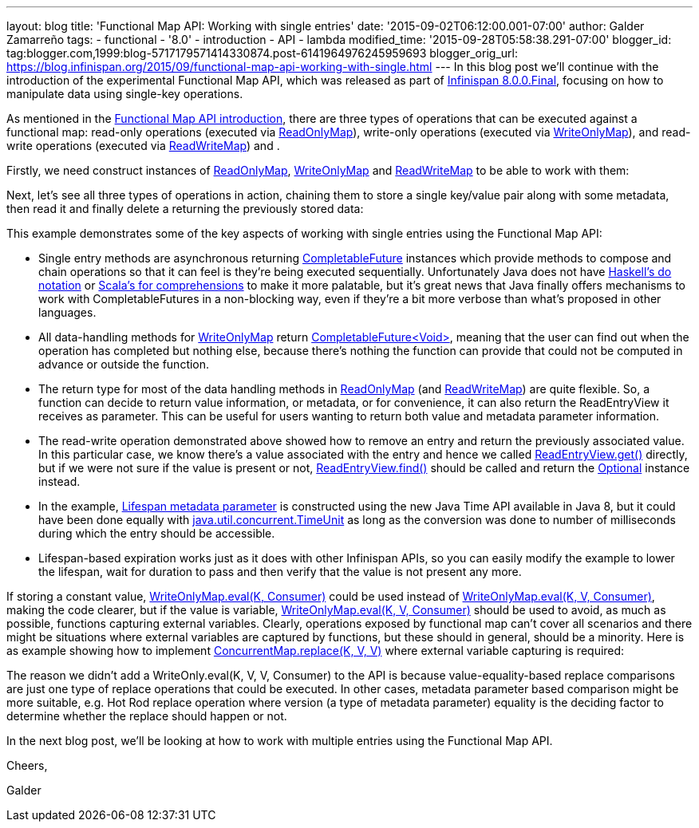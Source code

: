 ---
layout: blog
title: 'Functional Map API: Working with single entries'
date: '2015-09-02T06:12:00.001-07:00'
author: Galder Zamarreño
tags:
- functional
- '8.0'
- introduction
- API
- lambda
modified_time: '2015-09-28T05:58:38.291-07:00'
blogger_id: tag:blogger.com,1999:blog-5717179571414330874.post-6141964976245959693
blogger_orig_url: https://blog.infinispan.org/2015/09/functional-map-api-working-with-single.html
---
In this blog post we'll continue with the introduction of the
experimental Functional Map API, which was released as part of
http://blog.infinispan.org/2015/08/infinispan-800final.html[Infinispan
8.0.0.Final], focusing on how to manipulate data using single-key
operations.

As mentioned in the
http://blog.infinispan.org/2015/08/new-functional-map-api-in-infinispan-8.html[Functional
Map API introduction], there are three types of operations that can be
executed against a functional map: read-only operations (executed via
https://docs.jboss.org/infinispan/8.0/apidocs/org/infinispan/commons/api/functional/FunctionalMap.ReadOnlyMap.html[ReadOnlyMap]),
write-only operations (executed via
https://docs.jboss.org/infinispan/8.0/apidocs/org/infinispan/commons/api/functional/FunctionalMap.WriteOnlyMap.html[WriteOnlyMap]),
and read-write operations (executed via
https://docs.jboss.org/infinispan/8.0/apidocs/org/infinispan/commons/api/functional/FunctionalMap.ReadWriteMap.html[ReadWriteMap])
and .

Firstly, we need construct instances of
https://docs.jboss.org/infinispan/8.0/apidocs/org/infinispan/commons/api/functional/FunctionalMap.ReadOnlyMap.html[ReadOnlyMap],
https://docs.jboss.org/infinispan/8.0/apidocs/org/infinispan/commons/api/functional/FunctionalMap.WriteOnlyMap.html[WriteOnlyMap]
and
https://docs.jboss.org/infinispan/8.0/apidocs/org/infinispan/commons/api/functional/FunctionalMap.ReadWriteMap.html[ReadWriteMap]
to be able to work with them:


Next, let's see all three types of operations in action, chaining them
to store a single key/value pair along with some metadata, then read it
and finally delete a returning the previously stored data:


This example demonstrates some of the key aspects of working with single
entries using the Functional Map API:

* Single entry methods are asynchronous
returning https://docs.oracle.com/javase/8/docs/api/java/util/concurrent/CompletableFuture.html[CompletableFuture] instances
which provide methods to compose and chain operations so that it can
feel is they're being executed sequentially. Unfortunately Java does not
have https://en.wikibooks.org/wiki/Haskell/do_notation[Haskell's do
notation] or http://docs.scala-lang.org/tutorials/FAQ/yield.html[Scala's
for comprehensions] to make it more palatable, but it's great news that
Java finally offers mechanisms to work with CompletableFutures in a
non-blocking way, even if they're a bit more verbose than what's
proposed in other languages.
* All data-handling methods for
https://docs.jboss.org/infinispan/8.0/apidocs/org/infinispan/commons/api/functional/FunctionalMap.WriteOnlyMap.html[WriteOnlyMap]
return
https://docs.oracle.com/javase/8/docs/api/java/util/concurrent/CompletableFuture.html[CompletableFuture<Void>],
meaning that the user can find out when the operation has completed but
nothing else, because there's nothing the function can provide that
could not be computed in advance or outside the function.
* The return type for most of the data handling methods in
https://docs.jboss.org/infinispan/8.0/apidocs/org/infinispan/commons/api/functional/FunctionalMap.ReadOnlyMap.html[ReadOnlyMap]
(and
https://docs.jboss.org/infinispan/8.0/apidocs/org/infinispan/commons/api/functional/FunctionalMap.ReadWriteMap.html[ReadWriteMap])
are quite flexible. So, a function can decide to return value
information, or metadata, or for convenience, it can also return the
ReadEntryView it receives as parameter. This can be useful for users
wanting to return both value and metadata parameter information.
* The read-write operation demonstrated above showed how to remove an
entry and return the previously associated value. In this particular
case, we know there's a value associated with the entry and hence we
called
https://docs.jboss.org/infinispan/8.0/apidocs/org/infinispan/commons/api/functional/EntryView.ReadEntryView.html[ReadEntryView.get()]
directly, but if we were not sure if the value is present or
not, https://docs.jboss.org/infinispan/8.0/apidocs/org/infinispan/commons/api/functional/EntryView.ReadEntryView.html#find--[ReadEntryView.find()]
should be called and return the
https://docs.oracle.com/javase/8/docs/api/java/util/Optional.html[Optional]
instance instead.
* In the example,
https://docs.jboss.org/infinispan/8.0/apidocs/org/infinispan/commons/api/functional/MetaParam.MetaLifespan.html[Lifespan
metadata parameter] is constructed using the new Java Time API available
in Java 8, but it could have been done equally
with http://docs.oracle.com/javase/8/docs/api/java/util/concurrent/TimeUnit.html[java.util.concurrent.TimeUnit]
as long as the conversion was done to number of milliseconds during
which the entry should be accessible.
* Lifespan-based expiration works just as it does with other Infinispan
APIs, so you can easily modify the example to lower the lifespan, wait
for duration to pass and then verify that the value is not present any
more.

If storing a constant value,
https://docs.jboss.org/infinispan/8.0/apidocs/org/infinispan/commons/api/functional/FunctionalMap.WriteOnlyMap.html#eval-K-java.util.function.Consumer-[WriteOnlyMap.eval(K,
Consumer)] could be used instead
of https://docs.jboss.org/infinispan/8.0/apidocs/org/infinispan/commons/api/functional/FunctionalMap.WriteOnlyMap.html#eval-K-V-java.util.function.BiConsumer-[WriteOnlyMap.eval(K,
V, Consumer)], making the code clearer, but if the value is
variable, https://docs.jboss.org/infinispan/8.0/apidocs/org/infinispan/commons/api/functional/FunctionalMap.WriteOnlyMap.html#eval-K-V-java.util.function.BiConsumer-[WriteOnlyMap.eval(K,
V, Consumer)] should be used to avoid, as much as possible, functions
capturing external variables. Clearly, operations exposed by functional
map can't cover all scenarios and there might be situations where
external variables are captured by functions, but these should in
general, should be a minority. Here is as example showing how to
implement
http://docs.oracle.com/javase/8/docs/api/java/util/concurrent/ConcurrentSkipListMap.html#replace-K-V-V-[ConcurrentMap.replace(K,
V, V)] where external variable capturing is required:





The reason we didn't add a WriteOnly.eval(K, V, V, Consumer) to the API
is because value-equality-based replace comparisons are just one type of
replace operations that could be executed. In other cases, metadata
parameter based comparison might be more suitable, e.g. Hot Rod replace
operation where version (a type of metadata parameter) equality is the
deciding factor to determine whether the replace should happen or not.

In the next blog post, we'll be looking at how to work with multiple
entries using the Functional Map API.



Cheers,

Galder
